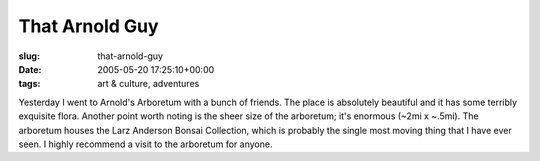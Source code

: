 That Arnold Guy
===============

:slug: that-arnold-guy
:date: 2005-05-20 17:25:10+00:00
:tags: art & culture, adventures

Yesterday I went to Arnold's Arboretum with a bunch of friends. The
place is absolutely beautiful and it has some terribly exquisite flora.
Another point worth noting is the sheer size of the arboretum; it's
enormous (~2mi x ~.5mi). The arboretum houses the Larz Anderson Bonsai
Collection, which is probably the single most moving thing that I have
ever seen. I highly recommend a visit to the arboretum for anyone.
